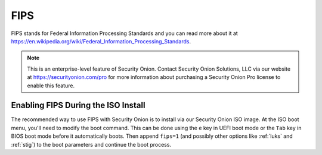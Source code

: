 .. _fips:

FIPS  
====

FIPS stands for Federal Information Processing Standards and you can read more about it at https://en.wikipedia.org/wiki/Federal_Information_Processing_Standards.

.. note::

    This is an enterprise-level feature of Security Onion. Contact Security Onion Solutions, LLC via our website at https://securityonion.com/pro for more information about purchasing a Security Onion Pro license to enable this feature.

Enabling FIPS During the ISO Install   
------------------------------------

The recommended way to use FIPS with Security Onion is to install via our Security Onion ISO image. At the ISO boot menu, you'll need to modify the boot command. This can be done using the ``e`` key in UEFI boot mode or the ``Tab`` key in BIOS boot mode before it automatically boots. Then append ``fips=1`` (and possibly other options like :ref:`luks` and :ref:`stig`) to the boot parameters and continue the boot process.

